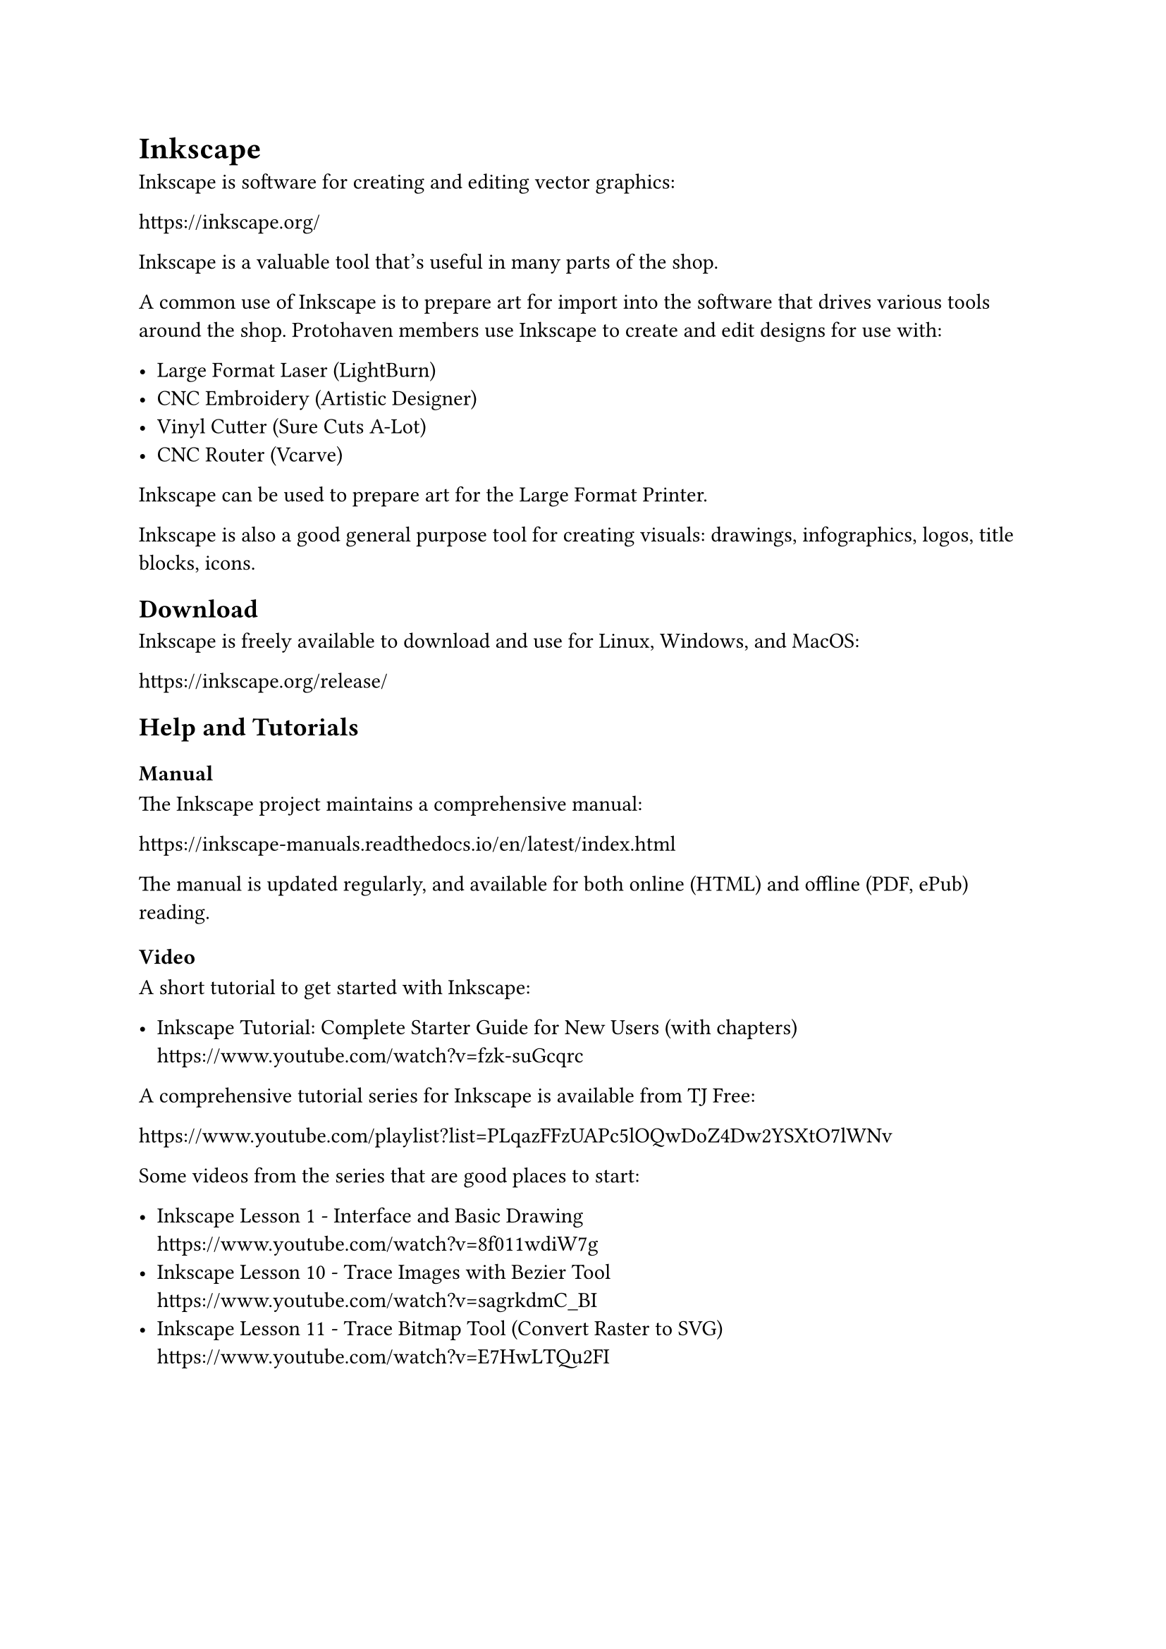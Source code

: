 

= Inkscape
<software-inkscape>

Inkscape is software for creating and editing vector graphics:

https://inkscape.org/

Inkscape is a valuable tool that's useful in many parts of the shop. 

A common use of Inkscape is to prepare art for import into the software that drives various tools around the shop. Protohaven members use Inkscape to create and edit designs for use with:

- Large Format Laser (LightBurn)
- CNC Embroidery (Artistic Designer)
- Vinyl Cutter (Sure Cuts A-Lot)
// - CNC Plasma Cutter (Mach3)
- CNC Router (Vcarve)

Inkscape can be used to prepare art for the Large Format Printer.

Inkscape is also a good general purpose tool for creating visuals: drawings, infographics, logos, title blocks, icons.

== Download

Inkscape is freely available to download and use for Linux, Windows, and MacOS:

https://inkscape.org/release/

== Help and Tutorials

=== Manual

The Inkscape project maintains a comprehensive manual:

https://inkscape-manuals.readthedocs.io/en/latest/index.html

The manual is updated regularly, and available for both online (HTML) and offline (PDF, ePub) reading.

=== Video

A short tutorial to get started with Inkscape:

- Inkscape Tutorial: Complete Starter Guide for New Users (with chapters) \ 
  https://www.youtube.com/watch?v=fzk-suGcqrc

A comprehensive tutorial series for Inkscape is available from TJ Free: 

https://www.youtube.com/playlist?list=PLqazFFzUAPc5lOQwDoZ4Dw2YSXtO7lWNv

Some videos from the series that are good places to start:

- Inkscape Lesson 1 - Interface and Basic Drawing \ 
  https://www.youtube.com/watch?v=8f011wdiW7g
- Inkscape Lesson 10 - Trace Images with Bezier Tool \ 
  https://www.youtube.com/watch?v=sagrkdmC_BI
- Inkscape Lesson 11 - Trace Bitmap Tool (Convert Raster to SVG) \ 
  https://www.youtube.com/watch?v=E7HwLTQu2FI